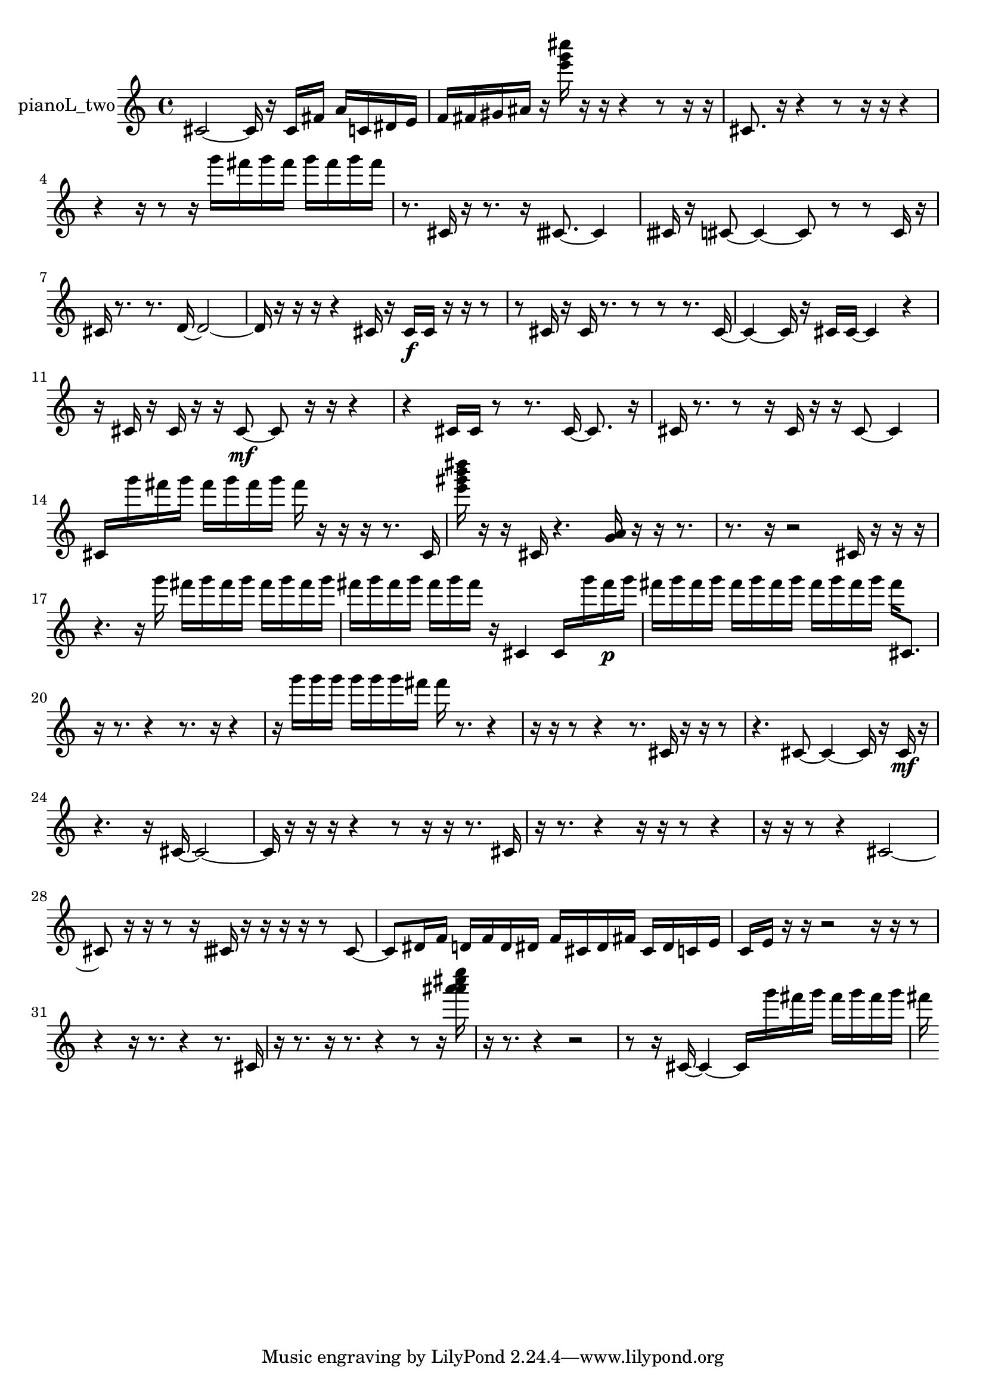 % [notes] external for Pure Data
% development-version July 14, 2014 
% by Jaime E. Oliver La Rosa
% la.rosa@nyu.edu
% @ the Waverly Labs in NYU MUSIC FAS
% Open this file with Lilypond
% more information is available at lilypond.org
% Released under the GNU General Public License.

% HEADERS

glissandoSkipOn = {
  \override NoteColumn.glissando-skip = ##t
  \hide NoteHead
  \hide Accidental
  \hide Tie
  \override NoteHead.no-ledgers = ##t
}

glissandoSkipOff = {
  \revert NoteColumn.glissando-skip
  \undo \hide NoteHead
  \undo \hide Tie
  \undo \hide Accidental
  \revert NoteHead.no-ledgers
}
pianoL_two_part = {

  \time 4/4

  \clef treble 
  % ________________________________________bar 1 :
  cis'2~ 
  cis'16  r16  cis'16  fis'16 
  a'16  c'16  dis'16  e'16  |
  % ________________________________________bar 2 :
  f'16  fis'16  gis'16  ais'16 
  r16  <e''' g''' cis'''' >16  r16  r16 
  r4 
  r8  r16  r16  |
  % ________________________________________bar 3 :
  cis'8.  r16 
  r4 
  r8  r16  r16 
  r4  |
  % ________________________________________bar 4 :
  r4 
  r16  r8  r16 
  g'''16  fis'''16  g'''16  fis'''16 
  g'''16  fis'''16  g'''16  fis'''16  |
  % ________________________________________bar 5 :
  r8.  cis'16 
  r16  r8. 
  r16  cisih'8.~ 
  cisih'4  |
  % ________________________________________bar 6 :
  cisih'16  r16  cis'8~ 
  cis'4~ 
  cis'8  r8 
  r8  cis'16  r16  |
  % ________________________________________bar 7 :
  cis'16  r8. 
  r8.  d'16~ 
  d'2~  |
  % ________________________________________bar 8 :
  d'16  r16  r16  r16 
  r4 
  cis'16  r16  cis'16\f  cis'16 
  r16  r16  r8  |
  % ________________________________________bar 9 :
  r8  cis'16  r16 
  cis'16  r8. 
  r8  r8 
  r8.  cis'16~  |
  % ________________________________________bar 10 :
  cis'4~ 
  cis'16  r16  cis'16  cis'16~ 
  cis'4 
  r4  |
  % ________________________________________bar 11 :
  r16  cis'16  r16  cis'16 
  r16  r16  cis'8~\mf 
  cis'8  r16  r16 
  r4  |
  % ________________________________________bar 12 :
  r4 
  cis'16  cis'16  r8 
  r8.  cis'16~ 
  cis'8.  r16  |
  % ________________________________________bar 13 :
  cis'16  r8. 
  r8  r16  cis'16 
  r16  r16  cis'8~ 
  cis'4  |
  % ________________________________________bar 14 :
  cis'16  g'''16  fis'''16  g'''16 
  fis'''16  g'''16  fis'''16  g'''16 
  fis'''16  r16  r16  r16 
  r8.  cis'16  |
  % ________________________________________bar 15 :
  <e''' gis''' b''' dis'''' >16  r16  r16  cis'16 
  r4. 
  <g' a' >16  r16 
  r16  r8.  |
  % ________________________________________bar 16 :
  r8.  r16 
  r2 
  cis'16  r16  r16  r16  |
  % ________________________________________bar 17 :
  r4. 
  r16  g'''16 
  fis'''16  g'''16  fis'''16  g'''16 
  fis'''16  g'''16  fis'''16  g'''16  |
  % ________________________________________bar 18 :
  fis'''16  g'''16  fis'''16  g'''16 
  fis'''16  g'''16  fis'''16  r16 
  cis'4 
  cis'16  g'''16  fis'''16\p  g'''16  |
  % ________________________________________bar 19 :
  fis'''16  g'''16  fis'''16  g'''16 
  fis'''16  g'''16  fis'''16  g'''16 
  fis'''16  g'''16  fis'''16  g'''16 
  fis'''16  cis'8.  |
  % ________________________________________bar 20 :
  r16  r8. 
  r4 
  r8.  r16 
  r4  |
  % ________________________________________bar 21 :
  r16  g'''16  g'''16  g'''16 
  g'''16  g'''16  g'''16  fis'''16 
  fis'''16  r8. 
  r4  |
  % ________________________________________bar 22 :
  r16  r16  r8 
  r4 
  r8.  cis'16 
  r16  r16  r8  |
  % ________________________________________bar 23 :
  r4. 
  cis'8~ 
  cis'4~ 
  cis'16  r16  cis'16\mf  r16  |
  % ________________________________________bar 24 :
  r4. 
  r16  cis'16~ 
  cis'2~  |
  % ________________________________________bar 25 :
  cis'16  r16  r16  r16 
  r4 
  r8  r16  r16 
  r8.  cis'16  |
  % ________________________________________bar 26 :
  r16  r8. 
  r4 
  r16  r16  r8 
  r4  |
  % ________________________________________bar 27 :
  r16  r16  r8 
  r4 
  cis'2~  |
  % ________________________________________bar 28 :
  cis'8  r16  r16 
  r8  r16  cisih'16 
  r16  r16  r16  r16 
  r8  cisih'8~  |
  % ________________________________________bar 29 :
  cisih'8  dis'16  f'16 
  d'16  f'16  d'16  dis'16 
  f'16  cis'16  dis'16  fis'16 
  cis'16  dis'16  c'16  e'16  |
  % ________________________________________bar 30 :
  c'16  e'16  r16  r16 
  r2 
  r16  r16  r8  |
  % ________________________________________bar 31 :
  r4 
  r16  r8. 
  r4 
  r8.  cis'16  |
  % ________________________________________bar 32 :
  r16  r8. 
  r16  r8. 
  r4 
  r8  r16  <a''' ais''' cis'''' e'''' >16  |
  % ________________________________________bar 33 :
  r16  r8. 
  r4 
  r2  |
  % ________________________________________bar 34 :
  r8  r16  cis'16~ 
  cis'4~ 
  cis'16  g'''16  fis'''16  g'''16 
  fis'''16  g'''16  fis'''16  g'''16  |
  % ________________________________________bar 35 :
  fis'''16 
}

\score {
  \new Staff \with { instrumentName = "pianoL_two" } {
    \new Voice {
      \pianoL_two_part
    }
  }
  \layout {
    \mergeDifferentlyHeadedOn
    \mergeDifferentlyDottedOn
    \set harmonicDots = ##t
    \override Glissando.thickness = #4
    \set Staff.pedalSustainStyle = #'mixed
    \override TextSpanner.bound-padding = #1.0
    \override TextSpanner.bound-details.right.padding = #1.3
    \override TextSpanner.bound-details.right.stencil-align-dir-y = #CENTER
    \override TextSpanner.bound-details.left.stencil-align-dir-y = #CENTER
    \override TextSpanner.bound-details.right-broken.text = ##f
    \override TextSpanner.bound-details.left-broken.text = ##f
    \override Glissando.minimum-length = #4
    \override Glissando.springs-and-rods = #ly:spanner::set-spacing-rods
    \override Glissando.breakable = ##t
    \override Glissando.after-line-breaking = ##t
    \set baseMoment = #(ly:make-moment 1/8)
    \set beatStructure = 2,2,2,2
    #(set-default-paper-size "a4")
  }
  \midi { }
}

\version "2.19.49"
% notes Pd External version testing 
